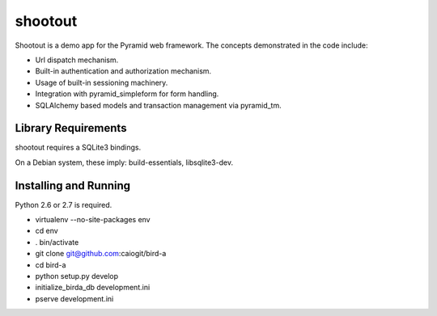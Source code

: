 shootout
========

Shootout is a demo app for the Pyramid web framework.  The concepts
demonstrated in the code include:

- Url dispatch mechanism.

- Built-in authentication and authorization mechanism.

- Usage of built-in sessioning machinery.

- Integration with pyramid_simpleform for form handling.

- SQLAlchemy based models and transaction management via pyramid_tm.

Library Requirements
--------------------

shootout requires a SQLite3 bindings.

On a Debian system, these imply: build-essentials, libsqlite3-dev.

Installing and Running
----------------------

Python 2.6 or 2.7 is required.

- virtualenv --no-site-packages env

- cd env

- . bin/activate

- git clone git@github.com:caiogit/bird-a

- cd bird-a

- python setup.py develop

- initialize_birda_db development.ini

- pserve development.ini

